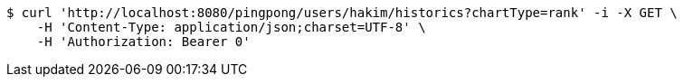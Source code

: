 [source,bash]
----
$ curl 'http://localhost:8080/pingpong/users/hakim/historics?chartType=rank' -i -X GET \
    -H 'Content-Type: application/json;charset=UTF-8' \
    -H 'Authorization: Bearer 0'
----